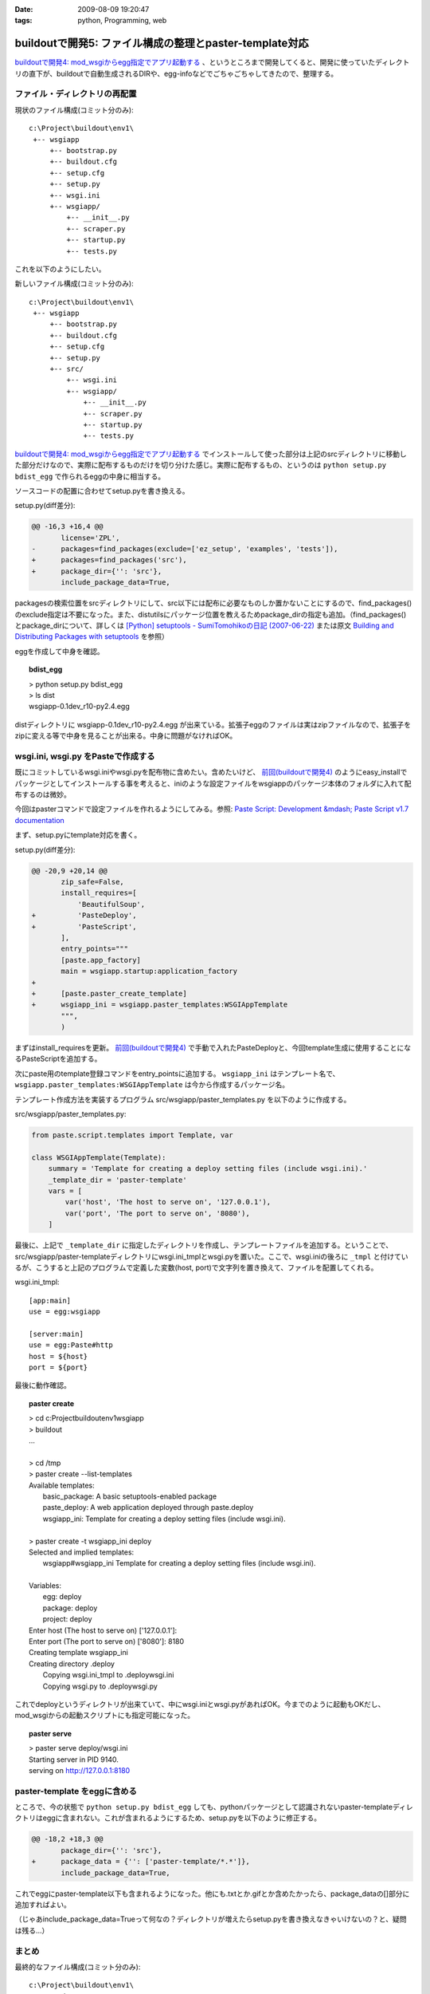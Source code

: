 :date: 2009-08-09 19:20:47
:tags: python, Programming, web

===================================================================
buildoutで開発5: ファイル構成の整理とpaster-template対応
===================================================================

`buildoutで開発4: mod_wsgiからegg指定でアプリ起動する`_ 、というところまで開発してくると、開発に使っていたディレクトリの直下が、buildoutで自動生成されるDIRや、egg-infoなどでごちゃごちゃしてきたので、整理する。

ファイル・ディレクトリの再配置
---------------------------------

現状のファイル構成(コミット分のみ)::

  c:\Project\buildout\env1\
   +-- wsgiapp
       +-- bootstrap.py
       +-- buildout.cfg
       +-- setup.cfg
       +-- setup.py
       +-- wsgi.ini
       +-- wsgiapp/
           +-- __init__.py
           +-- scraper.py
           +-- startup.py
           +-- tests.py


これを以下のようにしたい。

新しいファイル構成(コミット分のみ)::

  c:\Project\buildout\env1\
   +-- wsgiapp
       +-- bootstrap.py
       +-- buildout.cfg
       +-- setup.cfg
       +-- setup.py
       +-- src/
           +-- wsgi.ini
           +-- wsgiapp/
               +-- __init__.py
               +-- scraper.py
               +-- startup.py
               +-- tests.py


`buildoutで開発4: mod_wsgiからegg指定でアプリ起動する`_ でインストールして使った部分は上記のsrcディレクトリに移動した部分だけなので、実際に配布するものだけを切り分けた感じ。実際に配布するもの、というのは ``python setup.py bdist_egg`` で作られるeggの中身に相当する。

ソースコードの配置に合わせてsetup.pyを書き換える。

setup.py(diff差分):

.. code-block:: diff

  @@ -16,3 +16,4 @@
         license='ZPL',
  -      packages=find_packages(exclude=['ez_setup', 'examples', 'tests']),
  +      packages=find_packages('src'),
  +      package_dir={'': 'src'},
         include_package_data=True,


packagesの検索位置をsrcディレクトリにして、src以下には配布に必要なものしか置かないことにするので、find_packages()のexclude指定は不要になった。また、distutilsにパッケージ位置を教えるためpackage_dirの指定も追加。（find_packages()とpackage_dirについて、詳しくは `[Python] setuptools - SumiTomohikoの日記 (2007-06-22)`_ または原文 `Building and Distributing Packages with setuptools`_ を参照）

eggを作成して中身を確認。

.. topic:: bdist_egg
  :class: dos

  | > python setup.py bdist_egg
  | > ls dist
  | wsgiapp-0.1dev_r10-py2.4.egg

distディレクトリに wsgiapp-0.1dev_r10-py2.4.egg が出来ている。拡張子eggのファイルは実はzipファイルなので、拡張子をzipに変える等で中身を見ることが出来る。中身に問題がなければOK。


wsgi.ini, wsgi.py をPasteで作成する
------------------------------------

既にコミットしているwsgi.iniやwsgi.pyを配布物に含めたい。含めたいけど、 `前回(buildoutで開発4)`_ のようにeasy_installでパッケージとしてインストールする事を考えると、iniのような設定ファイルをwsgiappのパッケージ本体のフォルダに入れて配布するのは微妙。

今回はpasterコマンドで設定ファイルを作れるようにしてみる。参照: `Paste Script: Development &mdash; Paste Script v1.7 documentation`_

まず、setup.pyにtemplate対応を書く。

setup.py(diff差分):

.. code-block:: diff

  @@ -20,9 +20,14 @@
         zip_safe=False,
         install_requires=[
             'BeautifulSoup',
  +          'PasteDeploy',
  +          'PasteScript',
         ],
         entry_points="""
         [paste.app_factory]
         main = wsgiapp.startup:application_factory
  +
  +      [paste.paster_create_template]
  +      wsgiapp_ini = wsgiapp.paster_templates:WSGIAppTemplate
         """,
         )


まずはinstall_requiresを更新。 `前回(buildoutで開発4)`_ で手動で入れたPasteDeployと、今回template生成に使用することになるPasteScriptを追加する。

次にpaste用のtemplate登録コマンドをentry_pointsに追加する。 ``wsgiapp_ini`` はテンプレート名で、 ``wsgiapp.paster_templates:WSGIAppTemplate`` は今から作成するパッケージ名。

テンプレート作成方法を実装するプログラム src/wsgiapp/paster_templates.py を以下のように作成する。

src/wsgiapp/paster_templates.py:

.. code-block:: python

    from paste.script.templates import Template, var
    
    class WSGIAppTemplate(Template):
        summary = 'Template for creating a deploy setting files (include wsgi.ini).'
        _template_dir = 'paster-template'
        vars = [
            var('host', 'The host to serve on', '127.0.0.1'),
            var('port', 'The port to serve on', '8080'),
        ]


最後に、上記で ``_template_dir`` に指定したディレクトリを作成し、テンプレートファイルを追加する。ということで、src/wsgiapp/paster-templateディレクトリにwsgi.ini_tmplとwsgi.pyを置いた。ここで、wsgi.iniの後ろに ``_tmpl`` と付けているが、こうすると上記のプログラムで定義した変数(host, port)で文字列を置き換えて、ファイルを配置してくれる。

wsgi.ini_tmpl::

    [app:main]
    use = egg:wsgiapp
    
    [server:main]
    use = egg:Paste#http
    host = ${host}
    port = ${port}


最後に動作確認。

.. topic:: paster create
  :class: dos

  | > cd c:\Project\buildout\env1\wsgiapp
  | > buildout
  | ...
  |
  | > cd /tmp
  | > paster create --list-templates
  | Available templates:
  |   basic_package:  A basic setuptools-enabled package
  |   paste_deploy:   A web application deployed through paste.deploy
  |   wsgiapp_ini:    Template for creating a deploy setting files (include wsgi.ini).
  |
  | > paster create -t wsgiapp_ini deploy
  | Selected and implied templates:
  |   wsgiapp#wsgiapp_ini  Template for creating a deploy setting files (include wsgi.ini).
  | 
  | Variables:
  |   egg:      deploy
  |   package:  deploy
  |   project:  deploy
  | Enter host (The host to serve on) ['127.0.0.1']:
  | Enter port (The port to serve on) ['8080']: 8180
  | Creating template wsgiapp_ini
  | Creating directory .\deploy
  |   Copying wsgi.ini_tmpl to .\deploy\wsgi.ini
  |   Copying wsgi.py to .\deploy\wsgi.py


これでdeployというディレクトリが出来ていて、中にwsgi.iniとwsgi.pyがあればOK。今までのように起動もOKだし、mod_wsgiからの起動スクリプトにも指定可能になった。

.. topic:: paster serve
  :class: dos

  | > paster serve deploy/wsgi.ini
  | Starting server in PID 9140.
  | serving on http://127.0.0.1:8180



paster-template をeggに含める
---------------------------------

ところで、今の状態で ``python setup.py bdist_egg`` しても、pythonパッケージとして認識されないpaster-templateディレクトリはeggに含まれない。これが含まれるようにするため、setup.pyを以下のように修正する。

.. code-block:: python

  @@ -18,2 +18,3 @@
         package_dir={'': 'src'},
  +      package_data = {'': ['paster-template/*.*']},
         include_package_data=True,


これでeggにpaster-template以下も含まれるようになった。他にも.txtとか.gifとか含めたかったら、package_dataの[]部分に追加すればよい。

（じゃあinclude_package_data=Trueって何なの？ディレクトリが増えたらsetup.pyを書き換えなきゃいけないの？と、疑問は残る...）


まとめ
--------

最終的なファイル構成(コミット分のみ)::

  c:\Project\buildout\env1\
   +-- wsgiapp
       +-- bootstrap.py
       +-- buildout.cfg
       +-- setup.cfg
       +-- setup.py
       +-- src/
           +-- wsgiapp/
               +-- __init__.py
               +-- paster_template.py
               +-- scraper.py
               +-- startup.py
               +-- tests.py
               +-- paster-template
                   +-- wsgi.ini_tmpl
                   +-- wsgi.py


そういえば今までソースコードを付けてなかった。添付します。


.. _`eggの作り方が分からない`: http://www.freia.jp/taka/blog/655
.. _`buildoutで開発1: WSGIアプリをeggで作る`: http://www.freia.jp/taka/blog/659
.. _`buildoutで開発2: buildoutで環境を整える`: http://www.freia.jp/taka/blog/660
.. _`buildoutで開発4: mod_wsgiからegg指定でアプリ起動する`: http://www.freia.jp/taka/blog/666
.. _`前回(buildoutで開発4)`: http://www.freia.jp/taka/blog/666

.. _`zc.buildoutを使ったプロジェクト管理`: http://nagosui.org/Nagosui/Docs/tutorial/managing-projects-with-zcbuildout/tutorial-all-pages
.. _`Managing projects with Buildout`: http://plone.org/documentation/tutorial/buildout/tutorial-all-pages
.. _`Using z3c packages,...`: http://www.ibiblio.org/paulcarduner/z3ctutorial/introduction.html
.. _`Zope 3の入門にはz3cのチュートリアルがおすすめ`: http://blog.livedoor.jp/matssaku/archives/50500810.html

.. _`pypi`: http://pypi.python.org/simple/
.. _`http://svn.zope.org/repos/main/`: http://svn.zope.org/repos/main/
.. _`zc.buildout`: http://pypi.python.org/pypi/zc.buildout
.. _`zc.recipe.egg`: http://pypi.python.org/pypi/zc.recipe.egg
.. _`zc.recipe.testrunner`: http://pypi.python.org/pypi/zc.recipe.testrunner
.. _`z3c.recipe.egg`: http://pypi.python.org/pypi/z3c.recipe.egg
.. _`Zope 3 Package Guide`: http://wiki.zope.org/zope3/Zope3PackageGuide
.. _`mr.developer`: http://pypi.python.org/pypi/mr.developer
.. _`mod_wsgiはGoogleCode`: http://code.google.com/p/modwsgi/

.. _`[Python] setuptools - SumiTomohikoの日記 (2007-06-09)`: http://d.hatena.ne.jp/SumiTomohiko/20070609/1181406701
.. _`[Python] setuptools - SumiTomohikoの日記 (2007-06-22)`: http://d.hatena.ne.jp/SumiTomohiko/20070622/1182537643
.. _`[Python] setuptools - SumiTomohikoの日記 (2007-06-23)`: http://d.hatena.ne.jp/SumiTomohiko/20070623/1182602060
.. _`[Python] setuptools - SumiTomohikoの日記 (2007-06-24)`: http://d.hatena.ne.jp/SumiTomohiko/20070624/1182665330

.. _`Making your package available for EasyInstall`: http://peak.telecommunity.com/DevCenter/setuptools#making-your-package-available-for-easyinstall
.. _`Building and Distributing Packages with setuptools`: http://peak.telecommunity.com/DevCenter/setuptools
.. _`Paste Script: Development &mdash; Paste Script v1.7 documentation`: http://pythonpaste.org/script/developer.html#templates

.. _`how to run your own private PyPI (Cheeseshop) server << Fetchez le Python`: http://tarekziade.wordpress.com/2008/03/20/how-to-run-your-own-private-pypi-cheeseshop-server/
.. _`EggBasket`: http://www.chrisarndt.de/projects/eggbasket/


.. :extend type: text/html
.. :extend:

